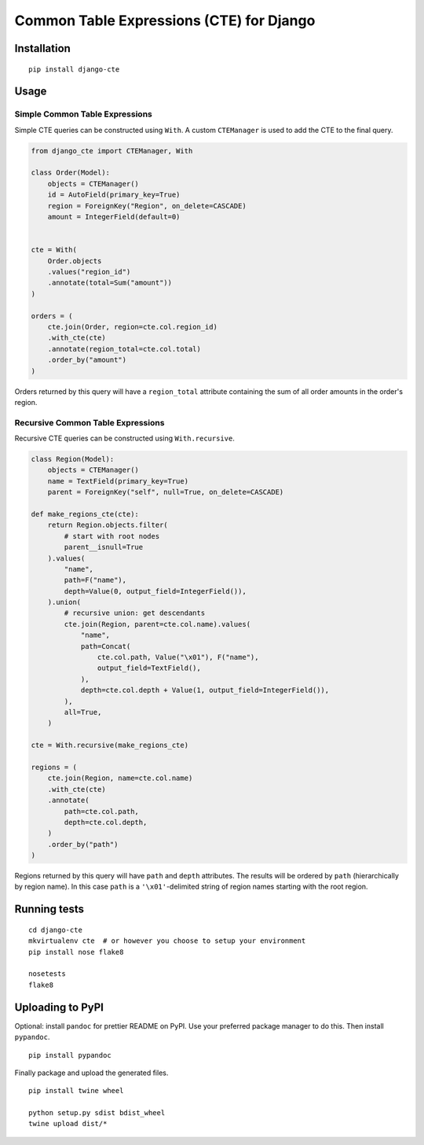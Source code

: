 Common Table Expressions (CTE) for Django
=========================================

Installation
------------

::

    pip install django-cte

Usage
-----

Simple Common Table Expressions
~~~~~~~~~~~~~~~~~~~~~~~~~~~~~~~

Simple CTE queries can be constructed using ``With``. A custom
``CTEManager`` is used to add the CTE to the final query.

.. code:: py

    from django_cte import CTEManager, With

    class Order(Model):
        objects = CTEManager()
        id = AutoField(primary_key=True)
        region = ForeignKey("Region", on_delete=CASCADE)
        amount = IntegerField(default=0)


    cte = With(
        Order.objects
        .values("region_id")
        .annotate(total=Sum("amount"))
    )

    orders = (
        cte.join(Order, region=cte.col.region_id)
        .with_cte(cte)
        .annotate(region_total=cte.col.total)
        .order_by("amount")
    )

Orders returned by this query will have a ``region_total`` attribute
containing the sum of all order amounts in the order's region.

Recursive Common Table Expressions
~~~~~~~~~~~~~~~~~~~~~~~~~~~~~~~~~~

Recursive CTE queries can be constructed using ``With.recursive``.

.. code:: py

    class Region(Model):
        objects = CTEManager()
        name = TextField(primary_key=True)
        parent = ForeignKey("self", null=True, on_delete=CASCADE)

    def make_regions_cte(cte):
        return Region.objects.filter(
            # start with root nodes
            parent__isnull=True
        ).values(
            "name",
            path=F("name"),
            depth=Value(0, output_field=IntegerField()),
        ).union(
            # recursive union: get descendants
            cte.join(Region, parent=cte.col.name).values(
                "name",
                path=Concat(
                    cte.col.path, Value("\x01"), F("name"),
                    output_field=TextField(),
                ),
                depth=cte.col.depth + Value(1, output_field=IntegerField()),
            ),
            all=True,
        )

    cte = With.recursive(make_regions_cte)

    regions = (
        cte.join(Region, name=cte.col.name)
        .with_cte(cte)
        .annotate(
            path=cte.col.path,
            depth=cte.col.depth,
        )
        .order_by("path")
    )

Regions returned by this query will have ``path`` and ``depth``
attributes. The results will be ordered by ``path`` (hierarchically by
region name). In this case ``path`` is a ``'\x01'``-delimited string of
region names starting with the root region.

Running tests
-------------

::

    cd django-cte
    mkvirtualenv cte  # or however you choose to setup your environment
    pip install nose flake8

    nosetests
    flake8

Uploading to PyPI
-----------------

Optional: install ``pandoc`` for prettier README on PyPI. Use your
preferred package manager to do this. Then install ``pypandoc``.

::

    pip install pypandoc

Finally package and upload the generated files.

::

    pip install twine wheel

    python setup.py sdist bdist_wheel
    twine upload dist/*



